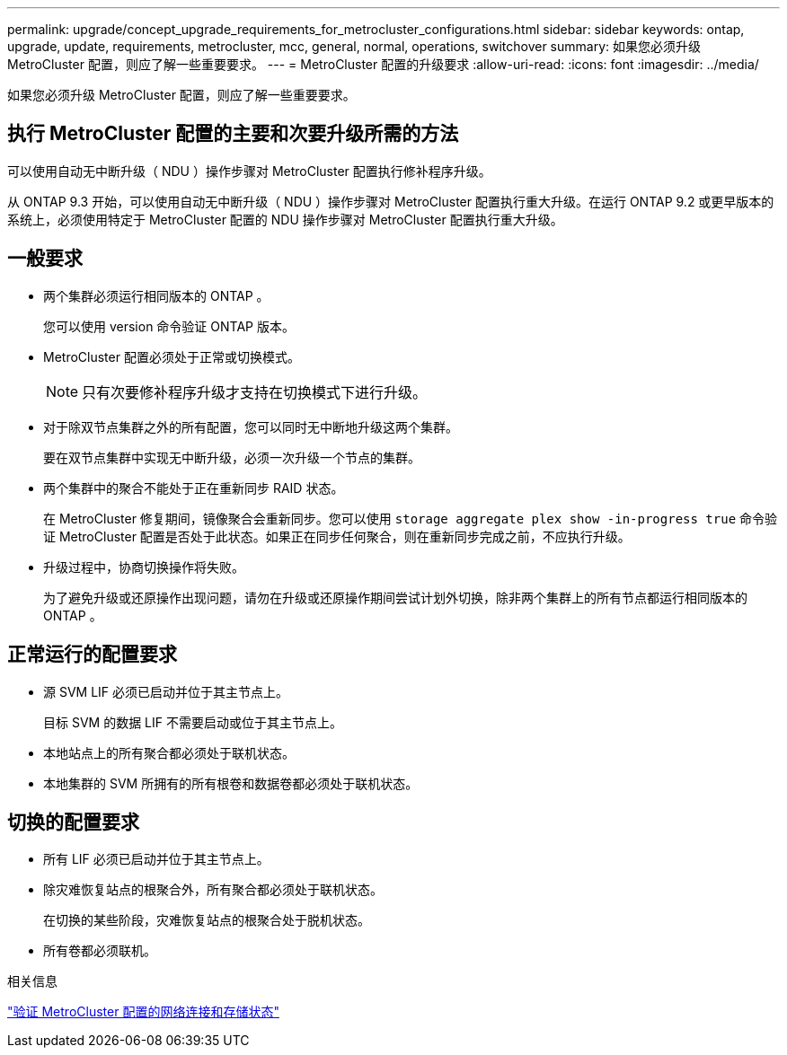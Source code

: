 ---
permalink: upgrade/concept_upgrade_requirements_for_metrocluster_configurations.html 
sidebar: sidebar 
keywords: ontap, upgrade, update, requirements, metrocluster, mcc, general, normal, operations, switchover 
summary: 如果您必须升级 MetroCluster 配置，则应了解一些重要要求。 
---
= MetroCluster 配置的升级要求
:allow-uri-read: 
:icons: font
:imagesdir: ../media/


[role="lead"]
如果您必须升级 MetroCluster 配置，则应了解一些重要要求。



== 执行 MetroCluster 配置的主要和次要升级所需的方法

可以使用自动无中断升级（ NDU ）操作步骤对 MetroCluster 配置执行修补程序升级。

从 ONTAP 9.3 开始，可以使用自动无中断升级（ NDU ）操作步骤对 MetroCluster 配置执行重大升级。在运行 ONTAP 9.2 或更早版本的系统上，必须使用特定于 MetroCluster 配置的 NDU 操作步骤对 MetroCluster 配置执行重大升级。



== 一般要求

* 两个集群必须运行相同版本的 ONTAP 。
+
您可以使用 version 命令验证 ONTAP 版本。

* MetroCluster 配置必须处于正常或切换模式。
+

NOTE: 只有次要修补程序升级才支持在切换模式下进行升级。

* 对于除双节点集群之外的所有配置，您可以同时无中断地升级这两个集群。
+
要在双节点集群中实现无中断升级，必须一次升级一个节点的集群。

* 两个集群中的聚合不能处于正在重新同步 RAID 状态。
+
在 MetroCluster 修复期间，镜像聚合会重新同步。您可以使用 `storage aggregate plex show -in-progress true` 命令验证 MetroCluster 配置是否处于此状态。如果正在同步任何聚合，则在重新同步完成之前，不应执行升级。

* 升级过程中，协商切换操作将失败。
+
为了避免升级或还原操作出现问题，请勿在升级或还原操作期间尝试计划外切换，除非两个集群上的所有节点都运行相同版本的 ONTAP 。





== 正常运行的配置要求

* 源 SVM LIF 必须已启动并位于其主节点上。
+
目标 SVM 的数据 LIF 不需要启动或位于其主节点上。

* 本地站点上的所有聚合都必须处于联机状态。
* 本地集群的 SVM 所拥有的所有根卷和数据卷都必须处于联机状态。




== 切换的配置要求

* 所有 LIF 必须已启动并位于其主节点上。
* 除灾难恢复站点的根聚合外，所有聚合都必须处于联机状态。
+
在切换的某些阶段，灾难恢复站点的根聚合处于脱机状态。

* 所有卷都必须联机。


.相关信息
link:task_verifying_the_networking_and_storage_status_for_metrocluster_cluster_is_ready.html["验证 MetroCluster 配置的网络连接和存储状态"]

